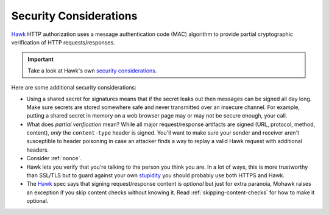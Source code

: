 .. _security:

=======================
Security Considerations
=======================

`Hawk`_ HTTP authorization uses a message authentication code (MAC)
algorithm to provide partial cryptographic verification of HTTP
requests/responses.

.. important::

    Take a look at Hawk's own `security considerations`_.

Here are some additional security considerations:

* Using a shared secret for signatures means that if the secret leaks out
  then messages can be signed all day long.
  Make sure secrets are stored somewhere safe and never
  transmitted over an insecure channel.
  For example, putting a shared secret in memory on a web browser page
  may or may not be secure enough, your call.
* What does *partial verification* mean?
  While all major request/response artifacts are signed
  (URL, protocol, method, content),
  *only* the ``content-type`` header is signed. You'll want to make sure your
  sender and receiver aren't susceptible to header poisoning in case an attacker
  finds a way to replay a valid Hawk request with additional headers.
* Consider :ref:`nonce`.
* Hawk lets you verify that you're talking to the person you think you are.
  In a lot of ways, this is more trustworthy than SSL/TLS but to guard
  against your own `stupidity`_ you should probably use both HTTPS and Hawk.
* The `Hawk`_ spec says that signing request/response content is *optional*
  but just for extra paranoia, Mohawk
  raises an exception if you skip content checks without knowing it.
  Read :ref:`skipping-content-checks` for how to make it optional.

.. _`Hawk`: https://github.com/hueniverse/hawk
.. _stupidity: http://benlog.com/2010/09/07/defending-against-your-own-stupidity/
.. _`security considerations`: https://github.com/hueniverse/hawk#security-considerations
